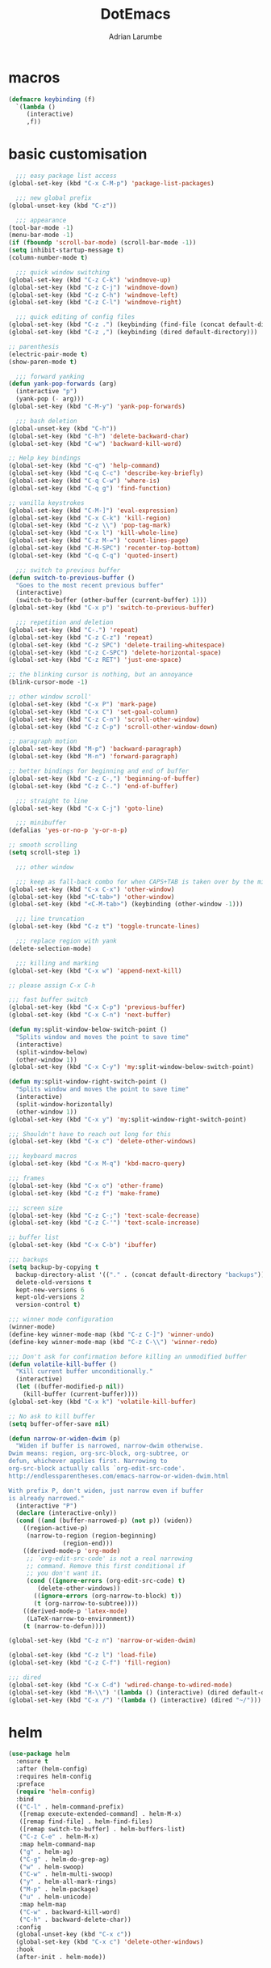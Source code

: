 #+TITLE: DotEmacs
#+AUTHOR: Adrian Larumbe

* macros
#+BEGIN_SRC emacs-lisp
  (defmacro keybinding (f)
    `(lambda ()
       (interactive)
       ,f))
#+END_SRC
* basic customisation
#+BEGIN_SRC emacs-lisp
    ;;; easy package list access
  (global-set-key (kbd "C-x C-M-p") 'package-list-packages)

    ;;; new global prefix
  (global-unset-key (kbd "C-z"))

    ;;; appearance
  (tool-bar-mode -1)
  (menu-bar-mode -1)
  (if (fboundp 'scroll-bar-mode) (scroll-bar-mode -1))
  (setq inhibit-startup-message t)
  (column-number-mode t)

    ;;; quick window switching
  (global-set-key (kbd "C-z C-k") 'windmove-up)
  (global-set-key (kbd "C-z C-j") 'windmove-down)
  (global-set-key (kbd "C-z C-h") 'windmove-left)
  (global-set-key (kbd "C-z C-l") 'windmove-right)

    ;;; quick editing of config files
  (global-set-key (kbd "C-z .") (keybinding (find-file (concat default-directory "dotemacs.org") )))
  (global-set-key (kbd "C-z ,") (keybinding (dired default-directory)))

  ;; parenthesis
  (electric-pair-mode t)
  (show-paren-mode t)

    ;;; forward yanking
  (defun yank-pop-forwards (arg)
    (interactive "p")
    (yank-pop (- arg)))
  (global-set-key (kbd "C-M-y") 'yank-pop-forwards)

    ;;; bash deletion
  (global-unset-key (kbd "C-h"))
  (global-set-key (kbd "C-h") 'delete-backward-char)
  (global-set-key (kbd "C-w") 'backward-kill-word)

  ;; Help key bindings
  (global-set-key (kbd "C-q") 'help-command)
  (global-set-key (kbd "C-q C-c") 'describe-key-briefly)
  (global-set-key (kbd "C-q C-w") 'where-is)
  (global-set-key (kbd "C-q g") 'find-function)

  ;; vanilla keystrokes
  (global-set-key (kbd "C-M-]") 'eval-expression)
  (global-set-key (kbd "C-x C-k") 'kill-region)
  (global-set-key (kbd "C-z \\") 'pop-tag-mark)
  (global-set-key (kbd "C-x l") 'kill-whole-line)
  (global-set-key (kbd "C-z M-=") 'count-lines-page)
  (global-set-key (kbd "C-M-SPC") 'recenter-top-bottom)
  (global-set-key (kbd "C-q C-q") 'quoted-insert)

    ;;; switch to previous buffer
  (defun switch-to-previous-buffer ()
    "Goes to the most recent previous buffer"
    (interactive)
    (switch-to-buffer (other-buffer (current-buffer) 1)))
  (global-set-key (kbd "C-x p") 'switch-to-previous-buffer)

    ;;; repetition and deletion
  (global-set-key (kbd "C-.") 'repeat)
  (global-set-key (kbd "C-z C-z") 'repeat)
  (global-set-key (kbd "C-z SPC") 'delete-trailing-whitespace)
  (global-set-key (kbd "C-z C-SPC") 'delete-horizontal-space)
  (global-set-key (kbd "C-z RET") 'just-one-space)

  ;; the blinking cursor is nothing, but an annoyance
  (blink-cursor-mode -1)

  ;; other window scroll'
  (global-set-key (kbd "C-x P") 'mark-page)
  (global-set-key (kbd "C-x C") 'set-goal-column)
  (global-set-key (kbd "C-z C-n") 'scroll-other-window)
  (global-set-key (kbd "C-z C-p") 'scroll-other-window-down)

  ;; paragraph motion
  (global-set-key (kbd "M-p") 'backward-paragraph)
  (global-set-key (kbd "M-n") 'forward-paragraph)

  ;; better bindings for beginning and end of buffer
  (global-set-key (kbd "C-z C-,") 'beginning-of-buffer)
  (global-set-key (kbd "C-z C-.") 'end-of-buffer)

    ;;; straight to line
  (global-set-key (kbd "C-x C-j") 'goto-line)

    ;;; minibuffer
  (defalias 'yes-or-no-p 'y-or-n-p)

  ;; smooth scrolling
  (setq scroll-step 1)

    ;;; other window

    ;;; keep as fall-back combo for when CAPS+TAB is taken over by the minor mode
  (global-set-key (kbd "C-x C-x") 'other-window)
  (global-set-key (kbd "<C-tab>") 'other-window)
  (global-set-key (kbd "<C-M-tab>") (keybinding (other-window -1)))

    ;;; line truncation
  (global-set-key (kbd "C-z t") 'toggle-truncate-lines)

    ;;; replace region with yank
  (delete-selection-mode)

    ;;; killing and marking
  (global-set-key (kbd "C-x w") 'append-next-kill)

  ;; please assign C-x C-h

  ;;; fast buffer switch
  (global-set-key (kbd "C-x C-p") 'previous-buffer)
  (global-set-key (kbd "C-x C-n") 'next-buffer)

  (defun my:split-window-below-switch-point ()
    "Splits window and moves the point to save time"
    (interactive)
    (split-window-below)
    (other-window 1))
  (global-set-key (kbd "C-x C-y") 'my:split-window-below-switch-point)

  (defun my:split-window-right-switch-point ()
    "Splits window and moves the point to save time"
    (interactive)
    (split-window-horizontally)
    (other-window 1))
  (global-set-key (kbd "C-x y") 'my:split-window-right-switch-point)

  ;;; Shouldn't have to reach out long for this
  (global-set-key (kbd "C-x c") 'delete-other-windows)

  ;;; keyboard macros
  (global-set-key (kbd "C-x M-q") 'kbd-macro-query)

  ;;; frames
  (global-set-key (kbd "C-x o") 'other-frame)
  (global-set-key (kbd "C-z f") 'make-frame)

  ;;; screen size
  (global-set-key (kbd "C-z C-;") 'text-scale-decrease)
  (global-set-key (kbd "C-z C-'") 'text-scale-increase)

  ;; buffer list
  (global-set-key (kbd "C-x C-b") 'ibuffer)

  ;;; backups
  (setq backup-by-copying t
	backup-directory-alist '(("." . (concat default-directory "backups")))
	delete-old-versions t
	kept-new-versions 6
	kept-old-versions 2
	version-control t)

  ;;; winner mode configuration
  (winner-mode)
  (define-key winner-mode-map (kbd "C-z C-]") 'winner-undo)
  (define-key winner-mode-map (kbd "C-z C-\\") 'winner-redo)

  ;;; Don't ask for confirmation before killing an unmodified buffer
  (defun volatile-kill-buffer ()
    "Kill current buffer unconditionally."
    (interactive)
    (let ((buffer-modified-p nil))
      (kill-buffer (current-buffer))))
  (global-set-key (kbd "C-x k") 'volatile-kill-buffer)

  ;; No ask to kill buffer
  (setq buffer-offer-save nil)

  (defun narrow-or-widen-dwim (p)
    "Widen if buffer is narrowed, narrow-dwim otherwise.
  Dwim means: region, org-src-block, org-subtree, or
  defun, whichever applies first. Narrowing to
  org-src-block actually calls `org-edit-src-code'.
  http://endlessparentheses.com/emacs-narrow-or-widen-dwim.html

  With prefix P, don't widen, just narrow even if buffer
  is already narrowed."
    (interactive "P")
    (declare (interactive-only))
    (cond ((and (buffer-narrowed-p) (not p)) (widen))
	  ((region-active-p)
	   (narrow-to-region (region-beginning)
			     (region-end)))
	  ((derived-mode-p 'org-mode)
	   ;; `org-edit-src-code' is not a real narrowing
	   ;; command. Remove this first conditional if
	   ;; you don't want it.
	   (cond ((ignore-errors (org-edit-src-code) t)
		  (delete-other-windows))
		 ((ignore-errors (org-narrow-to-block) t))
		 (t (org-narrow-to-subtree))))
	  ((derived-mode-p 'latex-mode)
	   (LaTeX-narrow-to-environment))
	  (t (narrow-to-defun))))

  (global-set-key (kbd "C-z n") 'narrow-or-widen-dwim)

  (global-set-key (kbd "C-z l") 'load-file)
  (global-set-key (kbd "C-z C-f") 'fill-region)

  ;;; dired
  (global-set-key (kbd "C-x C-d") 'wdired-change-to-wdired-mode)
  (global-set-key (kbd "M-\\") '(lambda () (interactive) (dired default-directory)))
  (global-set-key (kbd "C-x /") '(lambda () (interactive) (dired "~/")))
#+END_SRC

* helm
#+BEGIN_SRC emacs-lisp
  (use-package helm
    :ensure t
    :after (helm-config)
    :requires helm-config
    :preface
    (require 'helm-config)
    :bind
    (("C-l" . helm-command-prefix)
     ([remap execute-extended-command] . helm-M-x)
     ([remap find-file] . helm-find-files)
     ([remap switch-to-buffer] . helm-buffers-list)
     ("C-z C-e" . helm-M-x)
     :map helm-command-map
     ("g" . helm-ag)
     ("C-g" . helm-do-grep-ag)
     ("w" . helm-swoop)
     ("C-w" . helm-multi-swoop)
     ("y" . helm-all-mark-rings)
     ("M-p" . helm-package)
     ("u" . helm-unicode)
     :map helm-map
     ("C-w" . backward-kill-word)
     ("C-h" . backward-delete-char))
    :config
    (global-unset-key (kbd "C-x c"))
    (global-set-key (kbd "C-x c") 'delete-other-windows)
    :hook
    (after-init . helm-mode))
#+END_SRC
* org
#+BEGIN_SRC emacs-lisp
  (use-package org
    :ensure t
    :preface
    (require 'org-agenda)
    :init
    (progn
      (define-prefix-command 'org-prefix nil "Org: a(agenda), j(clock), c(capture), d(dired)"))
    :bind-keymap
    ("C-z o" . org-prefix)
    :bind
    (("C-z J" . org-clock-goto)
     :map org-mode-map
     ("<s-stab>" . org-global-cycle)
     ("C-c l" . org-store-link)
     ("C-c c" . org-capture)
     ("C-c ." . org-priority)
     ("C-c i" . org-iswitchb)
     ("C-c t" . org-time-stamp)
     ("C-c f" . org-metaright)
     ("C-c b" . org-metaleft)
     ("C-c n" . org-metadown)
     ("C-c p" . org-metaup)
     ("C-c '" . org-insert-todo-heading)
     ("M-p" . org-table-previous-field)
     ("M-n" . org-table-next-field)
     ("<C-tab>" . other-window)
     ("C-c s" . org-insert-todo-subheading)
     ("C-c C-," . org-promote-subtree)
     ("C-c C-." . org-demote-subtree)
     ("C-c e" . org-edit-src-code)
     :map org-agenda-mode-map
     ("C-c m" . org-agenda-month-view)
     ("C-c y" . org-agenda-year-view)
     :map org-src-mode-map
     ("C-c C-k" . nil)
     ("C-c e" . org-edit-src-exit)
     ("C-c k" . org-edit-src-abort)
     ("C-c e" . org-edit-src-exit)
     :map org-prefix
     ("a" . org-agenda)
     ("c" . org-capture)
     ("j" . org-clock-goto)
     ("d" . (lambda () (interactive) (dired "~/org")))
     )
    :custom
    (org-directory "~/org/")
    (org-log-done 'time)
    (org-default-notes-file "~/org/remember.org")
    (org-capture-templates '(
			     ("t" "Todo" entry (file+headline
						"" "Tasks") "* TODO %?\n %i %T\n")
			     ("e" "Emacs" entry (file
						 "~/org/emacs.org") "* TODO %?\n %i %T\n")
			     ("p" "Programming" entry (file+headline
						       "" "Programming") "* TODO %?\n %i")
			     ("r" "Reads" entry (file+headline
						 "" "Reads") "* TODO %?\n %i %T\n")
			     ("w" "Workflow" entry (file+headline
						    "" "Workflow") "* TODO %?\n %i %T\n")
			     ("j" "Journal" entry (file+datetree
						   "~/org/journal.org") "* TODO %?\n")

			     ("c" "Chinese" entry (file "~/org/projects/languages/chinwords.org")
			      "* %?\n Pinyin: \n Meaning: ")

			     ("b" "Bookmark" entry (file "~/org/bookmarks.org")
			      "* %?\n:PROPERTIES:\n:CREATED: %U\n:END:\n\n" :empty-lines 1)
			     ))
    (org-clock-persist 'history)
    (org-deadline-warning-days 0)
    :config
    (org-clock-persistence-insinuate)
    :hook
    (org-mode yas-minor-mode))

#+END_SRC

* programming languages
** emacs-lisp


* appearance
#+BEGIN_SRC emacs-lisp
  ;;; global theme customisation
  (setq custom-enabled-themes '(solarized-dark))
  (load-theme 'solarized-dark t)
  (global-set-key (kbd "C-z M-l") 'load-theme)

  ;;; hacker font
  (set-frame-font "Hack-14" nil t)

#+END_SRC

* shell
* windows
** motion mode
* version control
* programs
** browser
#+BEGIN_SRC emacs-lisp
  (global-set-key (kbd "C-z C-o") 'browse-url)
#+END_SRC

* server
#+BEGIN_SRC emacs-lisp
  (server-start)
#+END_SRC
